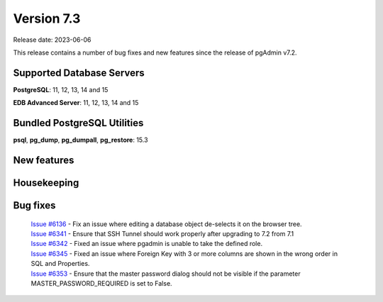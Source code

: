 ***********
Version 7.3
***********

Release date: 2023-06-06

This release contains a number of bug fixes and new features since the release of pgAdmin v7.2.

Supported Database Servers
**************************
**PostgreSQL**: 11, 12, 13, 14 and 15

**EDB Advanced Server**: 11, 12, 13, 14 and 15

Bundled PostgreSQL Utilities
****************************
**psql**, **pg_dump**, **pg_dumpall**, **pg_restore**: 15.3


New features
************


Housekeeping
************


Bug fixes
*********

  | `Issue #6136 <https://github.com/pgadmin-org/pgadmin/issues/6136>`_ -  Fix an issue where editing a database object de-selects it on the browser tree.
  | `Issue #6341 <https://github.com/pgadmin-org/pgadmin/issues/6341>`_ -  Ensure that SSH Tunnel should work properly after upgrading to 7.2 from 7.1
  | `Issue #6342 <https://github.com/pgadmin-org/pgadmin/issues/6342>`_ -  Fixed an issue where pgadmin is unable to take the defined role.
  | `Issue #6345 <https://github.com/pgadmin-org/pgadmin/issues/6345>`_ -  Fixed an issue where Foreign Key with 3 or more columns are shown in the wrong order in SQL and Properties.
  | `Issue #6353 <https://github.com/pgadmin-org/pgadmin/issues/6353>`_ -  Ensure that the master password dialog should not be visible if the parameter MASTER_PASSWORD_REQUIRED is set to False.
